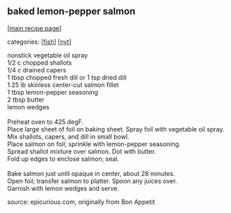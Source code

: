 #+pagetitle: baked lemon-pepper salmon

** baked lemon-pepper salmon

  [[[file:0-recipe-index.org][main recipe page]]]

categories: [[[file:c-fish.org][fish]]] [[[file:c-nyt.org][nyt]]]

#+begin_verse
 nonstick vegetable oil spray
 1/2 c chopped shallots
 1/4 c drained capers
 1 tbsp chopped fresh dill or 1 tsp dried dill
 1.25 lb skinless center-cut salmon fillet
 1 tbsp lemon-pepper seasoning
 2 tbsp butter
 lemon wedges

 Preheat oven to 425 degF. 
 Place large sheet of foil on baking sheet.  Spray foil with vegetable oil spray.
 Mix shallots, capers, and dill in small bowl. 
 Place salmon on foil; sprinkle with lemon-pepper seasoning.
 Spread shallot mixture over salmon.  Dot with butter.
 Fold up edges to enclose salmon; seal.

 Bake salmon just until opaque in center, about 28 minutes.
 Open foil; transfer salmon to platter.  Spoon any juices over.
 Garnish with lemon wedges and serve.
#+end_verse

 source:  epicurious.com, originally from Bon Appetit

